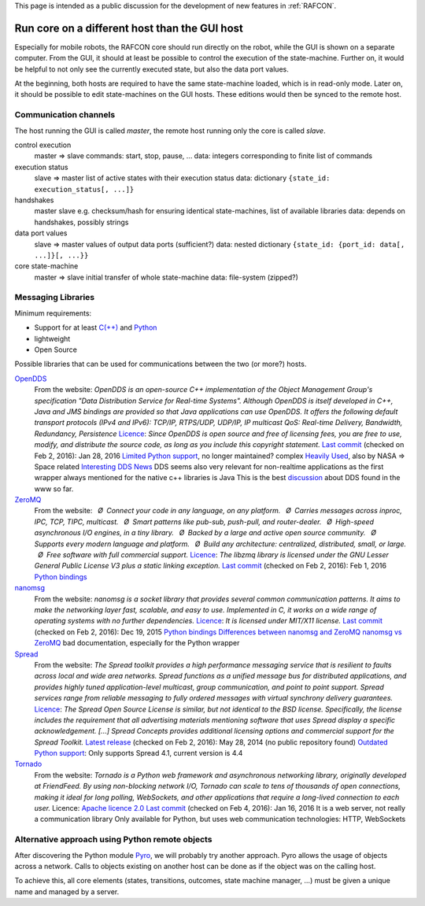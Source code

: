 
This page is intended as a public discussion for the development of new
features in :ref:`RAFCON`.

Run core on a different host than the GUI host
----------------------------------------------

Especially for mobile robots, the RAFCON core should run directly on the
robot, while the GUI is shown on a separate computer. From the GUI, it
should at least be possible to control the execution of the
state-machine. Further on, it would be helpful to not only see the
currently executed state, but also the data port values.

At the beginning, both hosts are required to have the same state-machine
loaded, which is in read-only mode. Later on, it should be possible to
edit state-machines on the GUI hosts. These editions would then be
synced to the remote host.

Communication channels
""""""""""""""""""""""

The host running the GUI is called *master*, the remote host running
only the core is called *slave*.

control execution
    master => slave
    commands: start, stop, pause, ...
    data: integers corresponding to finite list of commands

execution status
    slave => master
    list of active states with their execution status
    data: dictionary ``{state_id: execution_status[, ...]}``

handshakes
    master slave
    e.g. checksum/hash for ensuring identical state-machines, list of
    available libraries
    data: depends on handshakes, possibly strings

data port values
    slave => master
    values of output data ports (sufficient?)
    data: nested dictionary
    ``{state_id: {port_id: data[, ...]}[, ...}}``

core state-machine
    master => slave
    initial transfer of whole state-machine
    data: file-system (zipped?)

Messaging Libraries
"""""""""""""""""""

Minimum requirements:

-  Support for at least `C(++) <http://www.cplusplus.com/>`__ and `Python <https://www.python.org/>`__
-  lightweight
-  Open Source

Possible libraries that can be used for communications between the two
(or more?) hosts.

`OpenDDS <http://www.opendds.org/>`__
    From the website:
    *OpenDDS is an open-source C++ implementation of the Object
    Management Group's specification "Data Distribution Service for
    Real-time Systems". Although OpenDDS is itself developed in C++,
    Java and JMS bindings are provided so that Java applications can use
    OpenDDS.*
    *It offers the following default transport protocols (IPv4 and
    IPv6): TCP/IP, RTPS/UDP, UDP/IP, IP multicast*
    *QoS: Real-time Delivery, Bandwidth, Redundancy, Persistence*
    `Licence <http://www.opendds.org/license.html>`__: *Since OpenDDS is
    open source and free of licensing fees, you are free to use, modify,
    and distribute the source code, as long as you include this
    copyright statement.*
    `Last
    commit <https://github.com/objectcomputing/OpenDDS/commits/master>`__
    (checked on Feb 2, 2016): Jan 28, 2016
    `Limited Python support <https://github.com/forrestv/pyDDS>`__, no
    longer maintained?
    complex
    `Heavily Used <http://portals.omg.org/dds/who-is-using-dds-2/>`__,
    also by NASA => Space related
    `Interesting DDS
    News <http://www.omg.org/news/meetings/tc/dc-13/special-events/DDS_Information_Day-agenda_.htm>`__
    DDS seems also very relevant for non-realtime applications as the
    first wrapper always mentioned for the native c++ libraries is Java
    This is the best
    `discussion <http://design.ros2.org/articles/ros_on_dds.html>`__
    about DDS found in the www so far.

`ZeroMQ <http://zeromq.org/>`__
    From the website:
     *Ø Connect your code in any language, on any platform.*
     *Ø Carries messages across inproc, IPC, TCP, TIPC, multicast.*
     *Ø Smart patterns like pub-sub, push-pull, and router-dealer.*
     *Ø High-speed asynchronous I/O engines, in a tiny library.*
     *Ø Backed by a large and active open source community.*
     *Ø Supports every modern language and platform.*
     *Ø Build any architecture: centralized, distributed, small, or
    large.*
     *Ø Free software with full commercial support.*
    `Licence <http://zeromq.org/area:licensing>`__: *The libzmq library
    is licensed under the GNU Lesser General Public License V3 plus a
    static linking exception.*
    `Last commit <https://github.com/zeromq/libzmq/commits/master>`__
    (checked on Feb 2, 2016): Feb 1, 2016
    `Python bindings <http://zeromq.org/bindings:python>`__

`nanomsg <http://nanomsg.org/>`__
    From the website:
    *nanomsg is a socket library that provides several common
    communication patterns. It aims to make the networking layer fast,
    scalable, and easy to use. Implemented in C, it works on a wide
    range of operating systems with no further dependencies.*
    `Licence <http://nanomsg.org/index.html>`__: *It is licensed under
    MIT/X11 license.*
    `Last commit <https://github.com/nanomsg/nanomsg/commits/master>`__
    (checked on Feb 2, 2016): Dec 19, 2015
    `Python bindings <https://github.com/tonysimpson/nanomsg-python>`__
    `Differences between nanomsg and
    ZeroMQ <http://nanomsg.org/documentation-zeromq.html>`__
    `nanomsg vs
    ZeroMQ <http://bravenewgeek.com/a-look-at-nanomsg-and-scalability-protocols/>`__
    bad documentation, especially for the Python wrapper

`Spread <http://www.spread.org/>`__
    From the website:
    *The Spread toolkit provides a high performance messaging service
    that is resilient to faults across local and wide area networks.*
    *Spread functions as a unified message bus for distributed
    applications, and provides highly tuned application-level multicast,
    group communication, and point to point support. Spread services
    range from reliable messaging to fully ordered messages with virtual
    synchrony delivery guarantees.*
    `Licence <http://www.spread.org/license/license.html>`__: *The
    Spread Open Source License is similar, but not identical to the BSD
    license. Specifically, the license includes the requirement that all
    advertising materials mentioning software that uses Spread display a
    specific acknowledgement. [...] Spread Concepts provides additional
    licensing options and commercial support for the Spread Toolkit.*
    `Latest release <http://www.spread.org/news.html>`__ (checked on Feb
    2, 2016): May 28, 2014 (no public repository found)
    `Outdated Python
    support <https://www.savarese.com/software/libssrcspread/>`__: Only
    supports Spread 4.1, current version is 4.4

`Tornado <http://www.tornadoweb.org>`__
    From the website:
    *Tornado is a Python web framework and asynchronous networking
    library, originally developed at FriendFeed. By using non-blocking
    network I/O, Tornado can scale to tens of thousands of open
    connections, making it ideal for long polling, WebSockets, and other
    applications that require a long-lived connection to each user.*
    Licence: `Apache licence
    2.0 <http://www.apache.org/licenses/LICENSE-2.0>`__
    `Last
    commit <https://github.com/tornadoweb/tornado/commits/master>`__
    (checked on Feb 4, 2016): Jan 16, 2016
    It is a web server, not really a communication library
    Only available for Python, but uses web communication technologies:
    HTTP, WebSockets

Alternative approach using Python remote objects
""""""""""""""""""""""""""""""""""""""""""""""""

After discovering the Python module
`Pyro <https://pythonhosted.org/Pyro4/index.html>`__, we will probably
try another approach. Pyro allows the usage of objects across a network.
Calls to objects existing on another host can be done as if the object
was on the calling host.

To achieve this, all core elements (states, transitions, outcomes, state
machine manager, ...) must be given a unique name and managed by a
server.